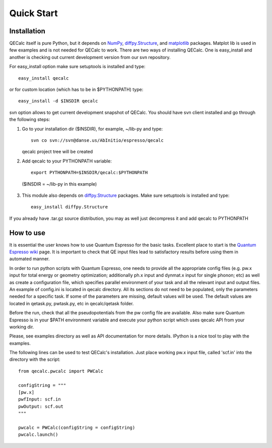 Quick Start
============

Installation
-------------

QECalc itself is pure Python, but it depends on `NumPy <http://numpy.scipy.org>`_,
`diffpy.Structure <http://pypi.python.org/pypi/diffpy.Structure>`_, 
and `matplotlib <http://matplotlib.sourceforge.net>`_  packages. Matplot lib is used in few examples and is not needed for QECalc to work.  
There are two ways of installing QECalc. One is easy_install and another is checking out current development version from our svn repository.


For easy_install option make sure  setuptools is installed and type::

    easy_install qecalc

or for custom location (which has to be in $PYTHONPATH) type::

    easy_install -d $INSDIR qecalc



svn option allows to get current development snapshot of QECalc. You should have svn client installed
and go through the following steps:

1. Go to your installation dir ($INSDIR), for example, ~/lib-py and type::

       svn co svn://svn@danse.us/AbInitio/espresso/qecalc

   qecalc project tree will be created

2. Add qecalc to your PYTHONPATH variable::

       export PYTHONPATH=$INSDIR/qecalc:$PYTHONPATH

  ($INSDIR = ~/lib-py in this example)

3. This module also depends on `diffpy.Structure <http://pypi.python.org/pypi/diffpy.Structure>`_  packages. Make sure  setuptools is installed and type::

    easy_install diffpy.Structure


If you already have .tar.gz source distribution, you may as well just
decompress it and add qecalc to PYTHONPATH


How to use
-----------
It is essential the user knows how to use Quantum Espresso for the basic tasks.
Excellent place to start is the `Quantum Espresso wiki <http://www.quantum-espresso.org/wiki>`_ page.
It is important to check that QE input files lead to satisfactory results
before using them in automated manner.

In order to run python scripts with Quantum Espresso, one needs to provide all
the appropriate config files (e.g. pw.x input for total energy or geometry optimization;
additionally ph.x input and dynmat.x input for single phonon; etc) as well as create a configuration file,
which specifies parallel environment of your task and
all the relevant input and output files. An example of config.ini is located in qecalc directory. All
its sections do not need to be populated, only the parameters needed for a
specific task. If some of the parameters are missing, default values will be used.
The default values are located in qetask.py, pwtask.py, etc in qecalc/qetask
folder.


Before the run, check that all the pseudopotentials from the pw config file
are available.  Also make sure Quantum Espresso is in your $PATH environment
variable and execute your python script which uses qecalc API from your working dir.

Please, see examples directory as well as API documentation for more details.
IPython is a nice tool to play with the examples.


The following lines can be used to test QECalc's installation. Just place working pw.x
input file, called 'scf.in' into the directory with the script::

    from qecalc.pwcalc import PWCalc

    configString = """
    [pw.x]
    pwfInput: scf.in
    pwOutput: scf.out
    """
    
    pwcalc = PWCalc(configString = configString)
    pwcalc.launch()


